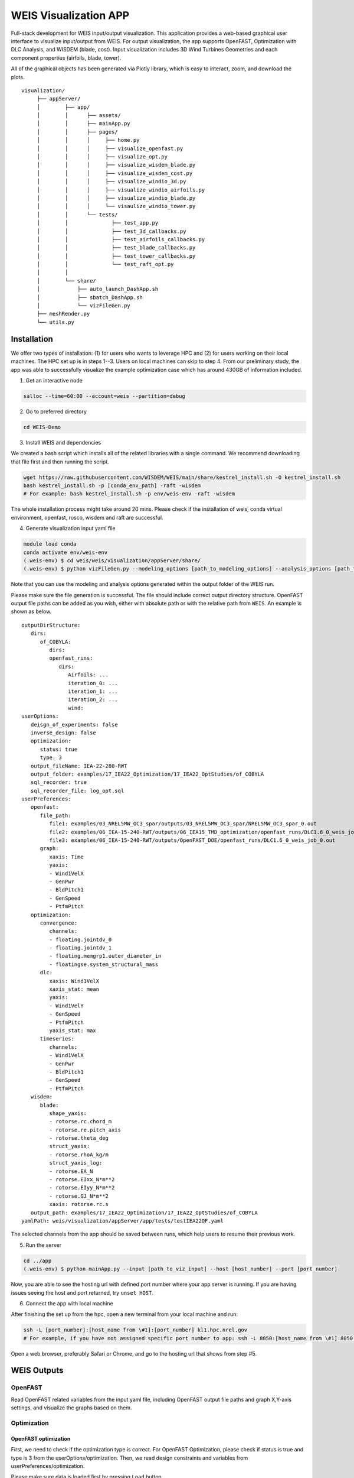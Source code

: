 WEIS Visualization APP
=======================

Full-stack development for WEIS input/output visualization. This application provides a web-based graphical user interface to visualize input/output from WEIS.
For output visualization, the app supports OpenFAST, Optimization with DLC Analysis, and WISDEM (blade, cost).
Input visualization includes 3D Wind Turbines Geometries and each component properties (airfoils, blade, tower).

All of the graphical objects has been generated via Plotly library, which is easy to interact, zoom, and download the plots.

::

   visualization/
        ├── appServer/
        │        ├── app/
        │        │      ├── assets/
        │        │      ├── mainApp.py              
        │        │      ├── pages/
        │        │      │     ├── home.py
        │        │      │     ├── visualize_openfast.py
        │        │      │     ├── visualize_opt.py
        │        │      │     ├── visualize_wisdem_blade.py
        │        │      │     ├── visualize_wisdem_cost.py
        │        │      │     ├── visualize_windio_3d.py
        │        │      │     ├── visualize_windio_airfoils.py
        │        │      │     ├── visualize_windio_blade.py
        │        │      │     └── visaulize_windio_tower.py
        │        │      └── tests/
        │        │              ├── test_app.py
        │        │              ├── test_3d_callbacks.py
        │        │              ├── test_airfoils_callbacks.py
        │        │              ├── test_blade_callbacks.py
        │        │              ├── test_tower_callbacks.py
        │        │              └── test_raft_opt.py
        │        │                
        │        └── share/
        │            ├── auto_launch_DashApp.sh
        │            ├── sbatch_DashApp.sh                
        │            └── vizFileGen.py
        ├── meshRender.py
        └── utils.py


Installation
------------

We offer two types of installation: (1) for users who wants to leverage HPC and (2) for users working on their local machines. The HPC set up is in steps 1--3.  Users on local machines can skip to step 4. From our preliminary study, the app was able to successfully visualize the example optimization case which has around 430GB of information included.

.. Set up on HPC
.. ~~~~~~~~~~~~~
1. Get an interactive node

.. code-block:: console

   salloc --time=60:00 --account=weis --partition=debug

2. Go to preferred directory

.. code-block:: console

   cd WEIS-Demo

3. Install WEIS and dependencies

We created a bash script which installs all of the related libraries with a single command. We recommend downloading that file first and then running the script.

.. code-block:: console

   wget https://raw.githubusercontent.com/WISDEM/WEIS/main/share/kestrel_install.sh -O kestrel_install.sh
   bash kestrel_install.sh -p [conda_env_path] -raft -wisdem
   # For example: bash kestrel_install.sh -p env/weis-env -raft -wisdem

The whole installation process might take around 20 mins. Please check if the installation of weis, conda virtual environment, openfast, rosco, wisdem and raft are successful.

4. Generate visualization input yaml file

.. code-block:: console

   module load conda
   conda activate env/weis-env
   (.weis-env) $ cd weis/weis/visualization/appServer/share/
   (.weis-env) $ python vizFileGen.py --modeling_options [path_to_modeling_options] --analysis_options [path_to_analysis_options] --wt_input [path_to_final_wind_io] --output vizInput.yaml

Note that you can use the modeling and analysis options generated within the output folder of the WEIS run.

Please make sure the file generation is successful. The file should include correct output directory structure. 
OpenFAST output file paths can be added as you wish, either with absolute path or with the relative path from ``WEIS``. An example is shown as below.

::

   outputDirStructure:
      dirs:
         of_COBYLA:
            dirs:
            openfast_runs:
               dirs:
                  Airfoils: ...
                  iteration_0: ...
                  iteration_1: ...
                  iteration_2: ...
                  wind:
   userOptions:
      deisgn_of_experiments: false
      inverse_design: false
      optimization:
         status: true
         type: 3
      output_fileName: IEA-22-280-RWT
      output_folder: examples/17_IEA22_Optimization/17_IEA22_OptStudies/of_COBYLA
      sql_recorder: true
      sql_recorder_file: log_opt.sql
   userPreferences:
      openfast:
         file_path:
            file1: examples/03_NREL5MW_OC3_spar/outputs/03_NREL5MW_OC3_spar/NREL5MW_OC3_spar_0.out
            file2: examples/06_IEA-15-240-RWT/outputs/06_IEA15_TMD_optimization/openfast_runs/DLC1.6_0_weis_job_0.out
            file3: examples/06_IEA-15-240-RWT/outputs/OpenFAST_DOE/openfast_runs/DLC1.6_0_weis_job_0.out
         graph:
            xaxis: Time
            yaxis:
            - Wind1VelX
            - GenPwr
            - BldPitch1
            - GenSpeed
            - PtfmPitch
      optimization:
         convergence:
            channels:
            - floating.jointdv_0
            - floating.jointdv_1
            - floating.memgrp1.outer_diameter_in
            - floatingse.system_structural_mass
         dlc:
            xaxis: Wind1VelX
            xaxis_stat: mean
            yaxis:
            - Wind1VelY
            - GenSpeed
            - PtfmPitch
            yaxis_stat: max
         timeseries:
            channels:
            - Wind1VelX
            - GenPwr
            - BldPitch1
            - GenSpeed
            - PtfmPitch
      wisdem:
         blade:
            shape_yaxis:
            - rotorse.rc.chord_m
            - rotorse.re.pitch_axis
            - rotorse.theta_deg
            struct_yaxis:
            - rotorse.rhoA_kg/m
            struct_yaxis_log:
            - rotorse.EA_N
            - rotorse.EIxx_N*m**2
            - rotorse.EIyy_N*m**2
            - rotorse.GJ_N*m**2
            xaxis: rotorse.rc.s
      output_path: examples/17_IEA22_Optimization/17_IEA22_OptStudies/of_COBYLA
   yamlPath: weis/visualization/appServer/app/tests/testIEA22OF.yaml


The selected channels from the app should be saved between runs, which help users to resume their previous work. 

5. Run the server

.. code-block:: console
   
   cd ../app
   (.weis-env) $ python mainApp.py --input [path_to_viz_input] --host [host_number] --port [port_number]

Now, you are able to see the hosting url with defined port number where your app server is running.
If you are having issues seeing the host and port returned, try ``unset HOST``.

6. Connect the app with local machine

After finishing the set up from the hpc, open a new terminal from your local machine and run:

.. code-block:: console

   ssh -L [port_number]:[host_name from \#1]:[port_number] kl1.hpc.nrel.gov
   # For example, if you have not assigned specific port number to app: ssh -L 8050:[host_name from \#1]:8050 kl1.hpc.nrel.gov

Open a web browser, preferably Safari or Chrome, and go to the hosting url that shows from step \#5.


.. Set up on Local Machine
.. ~~~~~~~~~~~~~~~~~~~~~~~

.. 1. Go to preferred directory

.. .. code-block:: console

..    cd WEIS-Demo

.. 2. Install WEIS and dependencies

.. Please use the installation instructions here: https://github.com/WISDEM/WEIS

.. 3. Generate visualization input yaml file

.. .. code-block:: console

..    module load conda
..    conda activate env/weis-env
..    (.weis-env) $ cd weis/weis/visualization/appServer/share/
..    (.weis-env) $ python vizFileGen.py --modeling_options [path_to_modeling_options] --analysis_options [path_to_analysis_options] --wt_input [path_to_final_wind_io] --output vizInput.yaml

.. Note that you can use the modeling and analysis options generated within the output folder of the WEIS run.

.. Please make sure the file generation is successful. The file should include correct output directory structure. 
.. OpenFAST output file paths can be added as you wish, either with absolute path or with the relative path from ``WEIS``. An example is shown as below.

.. ::

..    outputDirStructure:
..       dirs:
..          of_COBYLA:
..             dirs:
..             openfast_runs:
..                dirs:
..                   Airfoils: ...
..                   iteration_0: ...
..                   iteration_1: ...
..                   iteration_2: ...
..                   wind:
..    userOptions:
..       deisgn_of_experiments: false
..       inverse_design: false
..       optimization:
..          status: true
..          type: 3
..       output_fileName: IEA-22-280-RWT
..       output_folder: examples/17_IEA22_Optimization/17_IEA22_OptStudies/of_COBYLA
..       sql_recorder: true
..       sql_recorder_file: log_opt.sql
..    userPreferences:
..       openfast:
..          file_path:
..             file1: examples/03_NREL5MW_OC3_spar/outputs/03_NREL5MW_OC3_spar/NREL5MW_OC3_spar_0.out
..             file2: examples/06_IEA-15-240-RWT/outputs/06_IEA15_TMD_optimization/openfast_runs/DLC1.6_0_weis_job_0.out
..             file3: examples/06_IEA-15-240-RWT/outputs/OpenFAST_DOE/openfast_runs/DLC1.6_0_weis_job_0.out
..          graph:
..             xaxis: Time
..             yaxis:
..             - Wind1VelX
..             - GenPwr
..             - BldPitch1
..             - GenSpeed
..             - PtfmPitch
..       optimization:
..          convergence:
..             channels:
..             - floating.jointdv_0
..             - floating.jointdv_1
..             - floating.memgrp1.outer_diameter_in
..             - floatingse.system_structural_mass
..          dlc:
..             xaxis: Wind1VelX
..             xaxis_stat: mean
..             yaxis:
..             - Wind1VelY
..             - GenSpeed
..             - PtfmPitch
..             yaxis_stat: max
..          timeseries:
..             channels:
..             - Wind1VelX
..             - GenPwr
..             - BldPitch1
..             - GenSpeed
..             - PtfmPitch
..       wisdem:
..          blade:
..             shape_yaxis:
..             - rotorse.rc.chord_m
..             - rotorse.re.pitch_axis
..             - rotorse.theta_deg
..             struct_yaxis:
..             - rotorse.rhoA_kg/m
..             struct_yaxis_log:
..             - rotorse.EA_N
..             - rotorse.EIxx_N*m**2
..             - rotorse.EIyy_N*m**2
..             - rotorse.GJ_N*m**2
..             xaxis: rotorse.rc.s
..       output_path: examples/17_IEA22_Optimization/17_IEA22_OptStudies/of_COBYLA
..    yamlPath: weis/visualization/appServer/app/tests/testIEA22OF.yaml


.. The selected channels from the app should be saved between runs, which help users to resume their previous work. 


.. 4. Run the server

.. .. code-block:: console
   
..    cd ../app
..    (.weis-env) $ python mainApp.py --input [path_to_viz_input] --host [host_number] --port [port_number]

.. Now, you are able to see the hosting url with defined port number where your app server is running. Open a web browser, preferably Safari or Chrome, and enter the hosting url to start.
.. If you are having issues seeing the host and port returned, try ``unset HOST``.


WEIS Outputs
------------

OpenFAST
~~~~~~~~

Read OpenFAST related variables from the input yaml file, including OpenFAST output file paths and graph X,Y-axis settings, and visualize the graphs based on them. 


.. image:: images/viz/WEIS_Outputs/OpenFAST.pdf

Optimization
~~~~~~~~~~~~

OpenFAST optimization
*********************

First, we need to check if the optimization type is correct. For OpenFAST Optimization, please check if status is true and type is 3 from the userOptions/optimization. 
Then, we read design constraints and variables from userPreferences/optimization.

Please make sure data is loaded first by pressing ``Load`` button.

Optimization convergence trend data will be first shown on the left layout from the analyzed log_opt.sql file. 
Then, user can click on a specific iteration, and then the corresponding DLC visualization will be shown on the right. 
The specific OpenFAST time-series plots can be visualized as well via clicking specific data points.

.. image:: images/viz/WEIS_Outputs/Optimize_OF_1.pdf

.. image:: images/viz/WEIS_Outputs/Optimize_OF_2.pdf


RAFT optimization
*****************

First, we need to check if the optimization type is correct. For RAFT Optimization, please check if status is true and type is 1 from the userOptions/optimization. 
Then, we read platform design variables from userPreferences/optimization/convergence/channels.

Please make sure data are loaded first by pressing ``Load`` buttons.

Once clicking specific iteration from the convergence graph, the corresponding 3D platform design plot appears from the right layout.

.. image:: images/viz/WEIS_Outputs/Optimize_RAFT.pdf


WISDEM - Blade
~~~~~~~~~~~~~~
Read blade related properties and WISDEM output file path from the input yaml file, and visualize the relevant information.

.. image:: images/viz/WEIS_Outputs/Wisdem-blade.pdf

WISDEM - Cost
~~~~~~~~~~~~~
Cost-related variables are an output of WISDEM and WEIS. 
The tool reads the WISDEM output file path from the input yaml file, and visualizes the cost-breakdown. 
Note that cost calculation is based on `NREL CSM model <https://wisdem.readthedocs.io/en/master/wisdem/nrelcsm/theory.html>`_ .

.. image:: images/viz/WEIS_Outputs/Wisdem-cost.pdf


WEIS Inputs
------------

To proceed input visualization, WEIS input files need to be first imported from the home page. 
Please enter file path, label name, file type and click ``Add`` button, then confirm if the file has been successfully loaded under ``Result`` table.
Three types of inputs - modeling, analysis, and geometry - exist, but we only support geometry yaml files for now. For better understanding, please refer to :doc:`WEIS Inputs <inputs/yaml_inputs>`.
The app has been tested with three sample geometry yaml files - ``3.4MW``, ``15MW``, ``22MW`` from `examples/00_setup/ref_turbines <https://github.com/WISDEM/WEIS/tree/main/examples/00_setup/ref_turbines>`_ .

.. image:: images/viz/WEIS_Inputs/home.pdf


3D Visualization
~~~~~~~~~~~~~~~~~

Dash-VTK based 3D model engine renders 3D geometries from WindIO format. The app provides interactive interface where users can compare multiple wind turbines with pan, rotate, zoom, etc. 
If user clicks specific turbine component (blade, tower, hub, nacelle), local-view of each component across multiple turbines is provided with detailed information.

.. image:: images/viz/WEIS_Inputs/3d.pdf

.. video:: images/viz/WEIS_Inputs/interactive.mp4
   :width: 100%
   :align: center
   :autoplay:

.. image:: images/viz/WEIS_Inputs/blade1.png

.. image:: images/viz/WEIS_Inputs/hub.png
   :width: 48%

.. image:: images/viz/WEIS_Inputs/nacelle.png
   :width: 48%

.. image:: images/viz/WEIS_Inputs/tower1.png
   :width: 48%

.. image:: images/viz/WEIS_Inputs/tower3.png
   :width: 48%


Airfoils Properties
~~~~~~~~~~~~~~~~~~~

.. image:: images/viz/WEIS_Inputs/airfoils.png

Blade Properties
~~~~~~~~~~~~~~~~

.. image:: images/viz/WEIS_Inputs/blade.pdf

Tower Properties
~~~~~~~~~~~~~~~~

.. image:: images/viz/WEIS_Inputs/tower.png